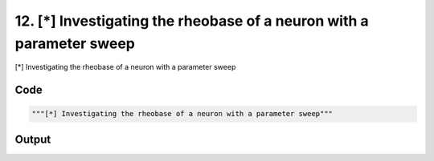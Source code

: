 
12. [*] Investigating the rheobase of a neuron with a parameter sweep
=====================================================================



[*] Investigating the rheobase of a neuron with a parameter sweep


Code
~~~~

.. code-block:: python

	"""[*] Investigating the rheobase of a neuron with a parameter sweep"""


Output
~~~~~~

.. code-block:: bash

    	





